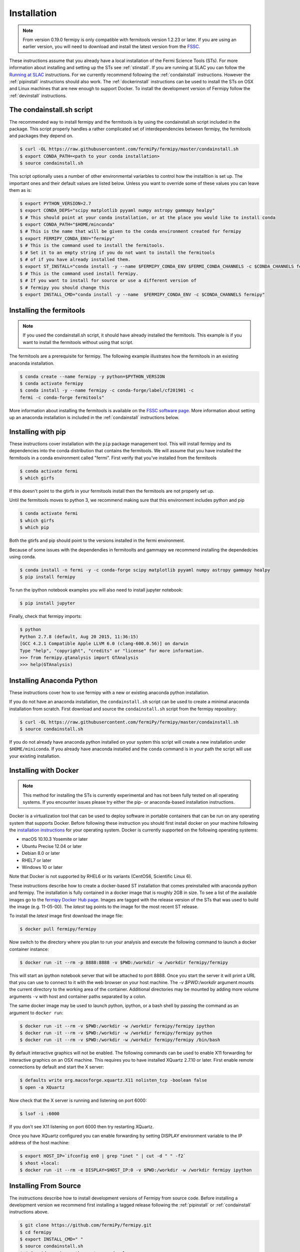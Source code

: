 .. _install:

Installation
============

.. note:: 

   From version 0.19.0 fermipy is only compatible with
   fermitools version 1.2.23 or later.  If you are using an earlier
   version, you will need to download and
   install the latest version from the `FSSC
   <http://fermi.gsfc.nasa.gov/ssc/data/analysis/software/>`_.  

These instructions assume that you already have a local installation
of the Fermi Science Tools (STs).  For more information about
installing and setting up the STs see :ref:`stinstall`.  If you are
running at SLAC you can follow the `Running at SLAC`_ instructions.
For we currently recommend following the :ref:`condainstall`
instructions.  However the :ref:`pipinstall` instructions should
also work.   The :ref:`dockerinstall` instructions can be used to install the STs on
OSX and Linux machines that are new enough to support Docker.  To
install the development version of Fermipy follow the
:ref:`devinstall` instructions.



     
.. _condainstall_script

The condainstall.sh script
---------------------------

The recommended way to install fermipy and the fermitools is by using
the condainstall.sh script included in the package.   This script
properly handles a rather complicated set of interdependencies between
fermipy, the fermitools and packages they depend on.

.. code-block:: bash

   $ curl -OL https://raw.githubusercontent.com/fermiPy/fermipy/master/condainstall.sh
   $ export CONDA_PATH=<path to your conda installation>
   $ source condainstall.sh
   
This script optionally uses a number of other environmental variarbles
to control how the installtion is set up.    The important ones and
their default values are listed below.   Unless you want to override
some of these values you can leave them as is:

.. code-block:: bash

   $ export PYTHON_VERSION=2.7
   $ export CONDA_DEPS="scipy matplotlib pyyaml numpy astropy gammapy healpy"
   $ # This should point at your conda installation, or at the place you would like to install conda
   $ export CONDA_PATH="$HOME/minconda"
   $ # This is the name that will be given to the conda environment created for fermipy
   $ export FERMIPY_CONDA_ENV="fermipy"      
   $ # This is the command used to install the fermitools.
   $ # Set it to an empty string if you do not want to install the fermitools
   $ # of if you have already installed them.
   $ export ST_INSTALL="conda install -y --name $FERMIPY_CONDA_ENV $FERMI_CONDA_CHANNELS -c $CONDA_CHANNELS fermitools"
   $ # This is the command used install fermipy.
   $ # If you want to install for source or use a different version of
   $ # fermipy you should change this
   $ export INSTALL_CMD="conda install -y --name  $FERMIPY_CONDA_ENV -c $CONDA_CHANNELS fermipy"

   
.. _stinstall:

Installing the fermitools
------------------------

.. note:: 

    If you used the condainstall.sh script, it should have already 
    installed the fermitools.   This example is if you want to
    install the fermitools without using that script.

The fermitools are a prerequisite for fermipy.  The
following example illustrates how the fermitools in an existing
anaconda installation.   

.. code-block:: bash

   $ conda create --name fermipy -y python=$PYTHON_VERSION
   $ conda activate fermipy
   $ conda install -y --name fermipy -c conda-forge/label/cf201901 -c
   fermi -c conda-forge fermitools"

More information about installing the fermitools is available on the `FSSC
software page
<http://fermi.gsfc.nasa.gov/ssc/data/analysis/software/>`_.   More
information about setting up an anaconda installation is included in
the :ref:`condainstall` instructions below.


.. _pipinstall:

Installing with pip
-------------------

These instructions cover installation with the ``pip`` package
management tool.  This will install fermipy and its dependencies into
the conda distribution that contains the fermitools.   We will assume
that you have installed the fermitools in a conda environment called "fermi".
First verify that you've installed from the fermitools

.. code-block:: bash

   $ conda activate fermi
   $ which girfs

If this doesn't point to the gtirfs in your fermitools install then the
fermitools are not properly set up.

Until the fermitools moves to python 3, we recommend making sure
that this environment includes python and pip

.. code-block:: bash

   $ conda activate fermi
   $ which girfs
   $ which pip

Both the gtirfs and pip should point to the versions installed in the
fermi environment.

Because of some issues with the dependendies in fermitoolts and
gammapy we recommend installing the dependedcies using conda.

.. code-block:: bash
		
   $ conda install -n fermi -y -c conda-forge scipy matplotlib pyyaml numpy astropy gammapy healpy
   $ pip install fermipy

To run the ipython notebook examples you will also need to install
jupyter notebook:
   
.. code-block:: bash

   $ pip install jupyter

.. Running pip and setup.py with the ``user`` flag is recommended if you do not
.. have write access to your python installation (for instance if you are
.. running in a UNIX/Linux environment with a shared python
.. installation).  To install fermipy into the common package directory
.. of your python installation the ``user`` flag should be ommitted.

Finally, check that fermipy imports:

.. code-block:: bash

   $ python
   Python 2.7.8 (default, Aug 20 2015, 11:36:15)
   [GCC 4.2.1 Compatible Apple LLVM 6.0 (clang-600.0.56)] on darwin
   Type "help", "copyright", "credits" or "license" for more information. 
   >>> from fermipy.gtanalysis import GTAnalysis
   >>> help(GTAnalysis)


   
.. _condainstall:
   
Installing Anaconda Python
--------------------------

These instructions cover how to use fermipy with a new or existing
anaconda python installation. 
   
If you do not have an anaconda installation, the ``condainstall.sh``
script can be used to create a minimal anaconda installation from
scratch.  First download and source the ``condainstall.sh`` script
from the fermipy repository:

.. code-block:: bash

   $ curl -OL https://raw.githubusercontent.com/fermiPy/fermipy/master/condainstall.sh
   $ source condainstall.sh

If you do not already have anaconda python installed on your system
this script will create a new installation under ``$HOME/miniconda``.
If you already have anaconda installed and the ``conda`` command is in
your path the script will use your existing installation.


.. _dockerinstall:

Installing with Docker
----------------------

.. note::

   This method for installing the STs is currently experimental
   and has not been fully tested on all operating systems.  If you
   encounter issues please try either the pip- or anaconda-based
   installation instructions.

Docker is a virtualization tool that can be used to deploy software in
portable containers that can be run on any operating system that
supports Docker.  Before following these instruction you should first
install docker on your machine following the `installation instructions
<https://docs.docker.com/engine/installation/>`_ for your operating
system.  Docker is currently supported on the following operating
systems:

* macOS 10.10.3 Yosemite or later
* Ubuntu Precise 12.04 or later
* Debian 8.0 or later
* RHEL7 or later
* Windows 10 or later

Note that Docker is not supported by RHEL6 or its variants (CentOS6,
Scientific Linux 6).

These instructions describe how to create a docker-based ST
installation that comes preinstalled with anaconda python and fermipy.
The installation is fully contained in a docker image that is roughly
2GB in size.  To see a list of the available images go to the `fermipy
Docker Hub page <https://hub.docker.com/r/fermipy/fermipy/tags/>`_.
Images are tagged with the release version of the STs that was used to
build the image (e.g. 11-05-00).  The *latest* tag points to the image
for the most recent ST release.

To install the *latest* image first download the image file:

.. code-block:: bash

   $ docker pull fermipy/fermipy
   
Now switch to the directory where you plan to run your analysis and execute
the following command to launch a docker container instance:

.. code-block:: bash
   
   $ docker run -it --rm -p 8888:8888 -v $PWD:/workdir -w /workdir fermipy/fermipy

This will start an ipython notebook server that will be attached to
port 8888.  Once you start the server it will print a URL that you can
use to connect to it with the web browser on your host machine.  The
`-v $PWD:/workdir` argument mounts the current directory to the
working area of the container.  Additional directories may be mounted
by adding more volume arguments ``-v`` with host and container paths
separated by a colon.

The same docker image may be used to launch python, ipython, or a bash
shell by passing the command as an argument to ``docker run``:

.. code-block:: bash
   
   $ docker run -it --rm -v $PWD:/workdir -w /workdir fermipy/fermipy ipython
   $ docker run -it --rm -v $PWD:/workdir -w /workdir fermipy/fermipy python
   $ docker run -it --rm -v $PWD:/workdir -w /workdir fermipy/fermipy /bin/bash

By default interactive graphics will not be enabled.  The following
commands can be used to enable X11 forwarding for interactive graphics
on an OSX machine.  This requires you to have installed XQuartz 2.7.10
or later.  First enable remote connections by default and start the X
server:

.. code-block:: bash
                
   $ defaults write org.macosforge.xquartz.X11 nolisten_tcp -boolean false
   $ open -a XQuartz

Now check that the X server is running and listening on port 6000:

.. code-block:: bash
                
   $ lsof -i :6000

If you don't see X11 listening on port 6000 then try restarting XQuartz.

Once you have XQuartz configured you can enable forwarding by setting
DISPLAY environment variable to the IP address of the host machine:

.. code-block:: bash

   $ export HOST_IP=`ifconfig en0 | grep "inet " | cut -d " " -f2`
   $ xhost +local:
   $ docker run -it --rm -e DISPLAY=$HOST_IP:0 -v $PWD:/workdir -w /workdir fermipy ipython


.. _devinstall:



Installing From Source
----------------------

The instructions describe how to install development versions of
Fermipy from source code.  Before installing a development version we recommend first
installing a tagged release following the :ref:`pipinstall` or
:ref:`condainstall` instructions above.

.. code-block:: bash
                
   $ git clone https://github.com/fermiPy/fermipy.git
   $ cd fermipy
   $ export INSTALL_CMD=" "
   $ source condainstall.sh
   $ # Consider using python setup.py develop
   $ # if you are doing active development
   $ python setup.py install 

   
   
Running at SLAC
---------------

This section provides specific installation instructions for running
in the SLAC computing environment.  
We suggest to follow these instruction if you are running Fermipy at SLAC. 
You will create your own conda installation in this way you will not depend on old version of programs present in the SLAC machines.  
First grab the installation and setup scripts from the fermipy github repository:

.. code-block:: bash

   $ curl -OL https://raw.githubusercontent.com/fermiPy/fermipy/master/condainstall.sh
   $ curl -OL https://raw.githubusercontent.com/fermiPy/fermipy/master/slacsetup.sh
   
Now choose an installation path. This should be a new directory (e.g. $HOME/anaconda) that has at least 2-4 GB available. 
We will assign this location to the ``CONDABASE`` environment variable which is used by the setup script to find the location of your python installation. 
To avoid setting this every time you log in it's recommended to set ``CONDABASE`` into your .bashrc file.

Now run the following commands to install anaconda and fermipy. This will take about 5-10 minutes.

.. code-block:: bash

   $ export CONDABASE=<path to install directory>
   $ bash condainstall.sh $CONDABASE

Once anaconda is installed you will initialize your python and ST environment by running the slacsetup function in ``slacsetup.sh``. 
This function will set the appropriate environment variables needed to run the STs and python.

.. code-block:: bash

   $ source slacsetup.sh
   $ slacsetup

For convenience you can also copy this function into your .bashrc file so that it will automatically be available when you launch a new shell session. 
By default the function will setup your environment to point to a recent version of the STs and the installation of python in ``CONDABASE``. 
If ``CONDABASE`` is not defined then it will use the installation of python that is packaged with a given release of the STs. 
The slacsetup function takes two optional arguments which can be used to override the ST version or python installation path.

.. code-block:: bash

   # Use ST 10-00-05
   $ slacsetup 10-00-05
   # Use ST 11-01-01 and python distribution located at <PATH>
   $ slacsetup 11-01-01 <PATH>

The installation script only installs packages that are required by fermipy and the STs. 
Once you've initialized your shell environment you are free to install additional python packages with the conda package manager tool with conda install <package name>. 
Packages that are not available on conda can also be installed with pip.

conda can also be used to upgrade packages. For instance you can upgrade fermipy to the newest version with the conda update command:

.. code-block:: bash

   $ conda update fermipy

You can verify that the installation has succeeded by importing ``GTAnalysis``:

.. code-block:: bash

   $ python
   Python 2.7.8 |Anaconda 2.1.0 (64-bit)| (default, Aug 21 2014, 18:22:21) 
   [GCC 4.4.7 20120313 (Red Hat 4.4.7-1)] on linux2
   Type "help", "copyright", "credits" or "license" for more information.
   Anaconda is brought to you by Continuum Analytics.
   Please check out: http://continuum.io/thanks and https://binstar.org
   >>> from fermipy.gtanalysis import GTAnalysis

   
Upgrading
---------

By default installing fermipy with ``pip`` or ``conda`` will get the latest tagged
released available on the `PyPi <https://pypi.python.org/pypi>`_
package respository.  You can check your currently installed version
of fermipy with ``pip show``:

.. code-block:: bash

   $ pip show fermipy

or ``conda info``:

.. code-block:: bash

   $ conda info fermipy
   
To upgrade your fermipy installation to the latest version run the pip
installation command with ``--upgrade --no-deps`` (remember to also
include the ``--user`` option if you're running at SLAC):
   
.. code-block:: bash
   
   $ pip install fermipy --upgrade --no-deps
   Collecting fermipy
   Installing collected packages: fermipy
     Found existing installation: fermipy 0.6.6
       Uninstalling fermipy-0.6.6:
         Successfully uninstalled fermipy-0.6.6
   Successfully installed fermipy-0.6.7

If you installed fermipy with ``conda`` the equivalent command is:

.. code-block:: bash

   $ conda update fermipy
   
   
.. _gitinstall:
   
Developer Installation
----------------------

These instructions describe how to install fermipy from its git source
code repository using the ``setup.py`` script.  Installing from source
can be useful if you want to make your own modifications to the
fermipy source code.  Note that non-developers are recommended to
install a tagged release of fermipy following the :ref:`pipinstall` or
:ref:`condainstall` instructions above.

First clone the fermipy git repository and cd to the root directory of
the repository:

.. code-block:: bash

   $ git clone https://github.com/fermiPy/fermipy.git
   $ cd fermipy
   
To install the latest commit in the master branch run ``setup.py
install`` from the root directory:

.. code-block:: bash

   # Install the latest commit
   $ git checkout master
   $ python setup.py install --user 

A useful option if you are doing active code development is to install
your working copy of the package.  This will create an installation in
your python distribution that is linked to the copy of the code in
your local repository.  This allows you to run with any local
modifications without having to reinstall the package each time you
make a change.  To install your working copy of fermipy run with the
``develop`` argument:

.. code-block:: bash

   # Install a link to your source code installation
   $ python setup.py develop --user 

You can later remove the link to your working copy by running the same
command with the ``--uninstall`` flag:

.. code-block:: bash

   # Install a link to your source code installation
   $ python setup.py develop --user --uninstall
   

Specific release tags can be installed by running ``git checkout``
before running the installation command:
   
.. code-block:: bash
   
   # Checkout a specific release tag
   $ git checkout X.X.X 
   $ python setup.py install --user 

To see the list of available release tags run ``git tag``.
   
Issues
------

If you get an error about importing matplotlib (specifically something
about the macosx backend) you might change your default backend to get
it working.  The `customizing matplotlib page
<http://matplotlib.org/users/customizing.html>`_ details the
instructions to modify your default matplotlibrc file (you can pick
GTK or WX as an alternative).  Specifically the ``TkAgg`` and
``macosx`` backends currently do not work on OSX if you upgrade
matplotlib to the version required by fermipy.  To get around this
issue you can switch to the ``Agg`` backend at runtime before
importing fermipy:

.. code-block:: bash

   >>> import matplotlib
   >>> matplotlib.use('Agg')

However note that this backend does not support interactive plotting.

If you are running OSX El Capitan or newer you may see errors like the following:

.. code-block:: bash
                
   dyld: Library not loaded

In this case you will need to disable the System Integrity Protections
(SIP).  See `here
<http://www.macworld.com/article/2986118/security/how-to-modify-system-integrity-protection-in-el-capitan.html>`_
for instructions on disabling SIP on your machine.

In some cases the setup.py script will fail to properly install the
fermipy package dependecies.  If installation fails you can try
running a forced upgrade of these packages with ``pip install --upgrade``:

.. code-block:: bash

   $ pip install --upgrade --user numpy matplotlib scipy astropy pyyaml healpy wcsaxes ipython jupyter

